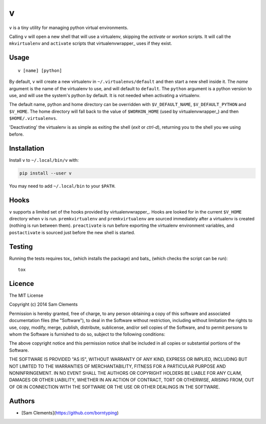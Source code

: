 v
=

``v`` is a tiny utility for managing python virtual environments.

Calling ``v`` will open a new shell that will use a virtualenv, skipping the `activate` or `workon` scripts. It will call the ``mkvirtualenv`` and ``activate`` scripts that virtualenvwrapper_ uses if they exist.

Usage
-----

::

	v [name] [python]

By default, ``v`` will create a new virtualenv in ``~/.virtualenvs/default`` and then
start a new shell inside it. The `name` argument is the name of the virtualenv to use, and will default to ``default``. The ``python`` argument is a python version to use, and will use the system's python by default. It is not needed when activating a virtualenv.

The default name, python and home directory can be overridden with ``$V_DEFAULT_NAME``, ``$V_DEFAULT_PYTHON`` and ``$V_HOME``. The home directory will fall back to the value of ``$WORKON_HOME`` (used by virtualenvwrapper_) and then ``$HOME/.virtualenvs``.

'Deactivating' the virtualenv is as simple as exiting the shell (`exit` or `ctrl-d`), returning you to the shell you we using before.

Installation
------------

Install ``v`` to ``~/.local/bin/v`` with:

.. code:: bash

    pip install --user v


You may need to add ``~/.local/bin`` to your ``$PATH``.

Hooks
-----

``v`` supports a limited set of the hooks provided by virtualenvwrapper_. Hooks are looked for in the current ``$V_HOME`` directory when ``v`` is run. ``premkvirtualenv`` and ``premkvirtualenv`` are sourced immediately after a virtualenv is created (nothing is run between them). ``preactivate`` is run before exporting the virtualenv environment variables, and ``postactivate`` is sourced just before the new shell is started.

Testing
-------

Running the tests requires tox_ (which installs the package) and bats_ (which checks the script can be run)::

    tox

Licence
-------

The MIT License

Copyright (c) 2014 Sam Clements

Permission is hereby granted, free of charge, to any person obtaining a copy
of this software and associated documentation files (the "Software"), to deal
in the Software without restriction, including without limitation the rights
to use, copy, modify, merge, publish, distribute, sublicense, and/or sell
copies of the Software, and to permit persons to whom the Software is
furnished to do so, subject to the following conditions:

The above copyright notice and this permission notice shall be included in
all copies or substantial portions of the Software.

THE SOFTWARE IS PROVIDED "AS IS", WITHOUT WARRANTY OF ANY KIND, EXPRESS OR
IMPLIED, INCLUDING BUT NOT LIMITED TO THE WARRANTIES OF MERCHANTABILITY,
FITNESS FOR A PARTICULAR PURPOSE AND NONINFRINGEMENT. IN NO EVENT SHALL THE
AUTHORS OR COPYRIGHT HOLDERS BE LIABLE FOR ANY CLAIM, DAMAGES OR OTHER
LIABILITY, WHETHER IN AN ACTION OF CONTRACT, TORT OR OTHERWISE, ARISING FROM,
OUT OF OR IN CONNECTION WITH THE SOFTWARE OR THE USE OR OTHER DEALINGS IN
THE SOFTWARE.

Authors
-------

* [Sam Clements](https://github.com/borntyping)

.. _virtualenv:: http://www.virtualenv.org/
.. _virtualenvwrapper:: https://virtualenvwrapper.readthedocs.org/en/latest/
.. _tox:: http://tox.readthedocs.org/
.. _bats:: https://github.com/sstephenson/bats
